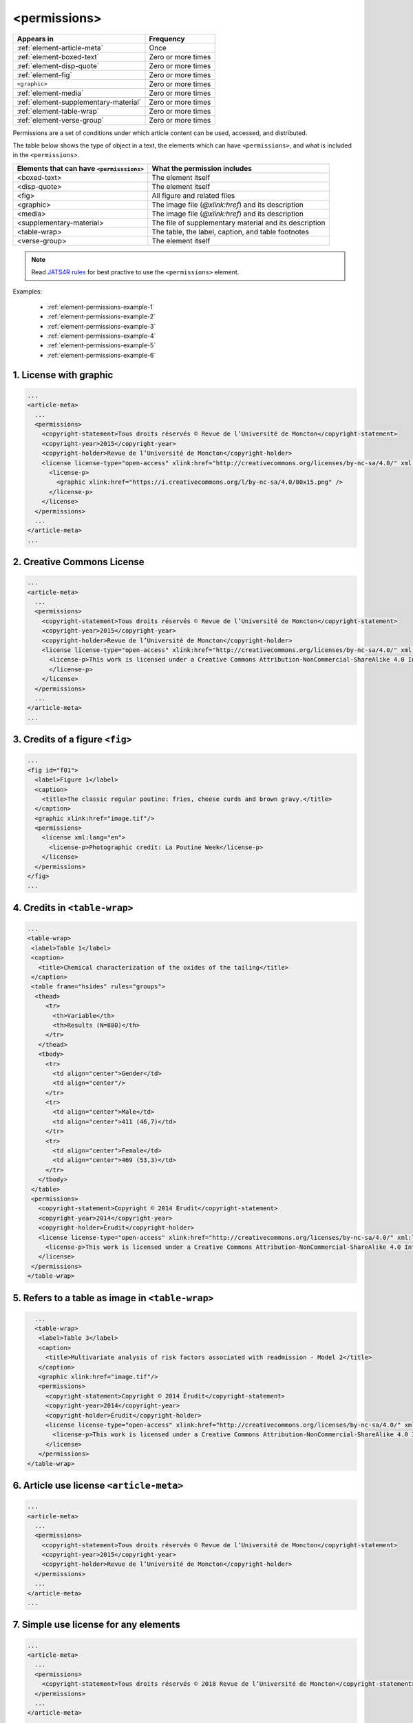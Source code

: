 .. _element-permissions:

<permissions>
=============

+----------------------------------------+--------------------+
| Appears in                             | Frequency          |
+========================================+====================+
| :ref:`element-article-meta`            | Once               |
+----------------------------------------+--------------------+
| :ref:`element-boxed-text`              | Zero or more times |
+----------------------------------------+--------------------+
| :ref:`element-disp-quote`              | Zero or more times |
+----------------------------------------+--------------------+
| :ref:`element-fig`                     | Zero or more times |
+----------------------------------------+--------------------+
| ``<graphic>``                          | Zero or more times |
+----------------------------------------+--------------------+
| :ref:`element-media`                   | Zero or more times |
+----------------------------------------+--------------------+
| :ref:`element-supplementary-material`  | Zero or more times |
+----------------------------------------+--------------------+
| :ref:`element-table-wrap`              | Zero or more times |
+----------------------------------------+--------------------+
| :ref:`element-verse-group`             | Zero or more times |
+----------------------------------------+--------------------+

Permissions are a set of conditions under which article content can be used, accessed, and distributed.

The table below shows the type of object in a text, the elements which can have ``<permissions>``, and what is included in the ``<permissions>``.

+--------------------------+---------------------------------------+
| Elements that can have   | What the permission includes          |
| ``<permisssions>``       |                                       |
+==========================+=======================================+
| <boxed-text>             | The element itself                    |
+--------------------------+---------------------------------------+
| <disp-quote>             | The element itself                    |
+--------------------------+---------------------------------------+
| <fig>                    | All figure and related files          |
+--------------------------+---------------------------------------+
| <graphic>                | The image file (`@xlink:href`) and    |
|                          | its description                       |
+--------------------------+---------------------------------------+
| <media>                  | The image file (`@xlink:href`) and    |
|                          | its description                       |
+--------------------------+---------------------------------------+
| <supplementary-material> | The file of supplementary material    |
|                          | and its description                   |
+--------------------------+---------------------------------------+
| <table-wrap>             | The table, the label, caption, and    |
|                          | table footnotes                       |
+--------------------------+---------------------------------------+
| <verse-group>            | The element itself                    |
+--------------------------+---------------------------------------+

.. note::

  Read `JATS4R rules <https://jats4r.org/permissions>`_ for best practive to use the ``<permissions>`` element.

Examples:

  * :ref:`element-permissions-example-1`
  * :ref:`element-permissions-example-2`
  * :ref:`element-permissions-example-3`
  * :ref:`element-permissions-example-4`
  * :ref:`element-permissions-example-5`
  * :ref:`element-permissions-example-6`

.. _element-permissions-example-1:

1. License with graphic
-----------------------

.. code-block:: xml

    ...
    <article-meta>
      ...
      <permissions>
        <copyright-statement>Tous droits réservés © Revue de l’Université de Moncton</copyright-statement>
        <copyright-year>2015</copyright-year>
        <copyright-holder>Revue de l’Université de Moncton</copyright-holder>
        <license license-type="open-access" xlink:href="http://creativecommons.org/licenses/by-nc-sa/4.0/" xml:lang="en">
          <license-p>
            <graphic xlink:href="https://i.creativecommons.org/l/by-nc-sa/4.0/80x15.png" />
          </license-p>
        </license>
      </permissions>
      ...
    </article-meta>
    ...

.. _element-permissions-example-2:

2. Creative Commons License
---------------------------

.. code-block:: xml

    ...
    <article-meta>
      ...
      <permissions>
        <copyright-statement>Tous droits réservés © Revue de l’Université de Moncton</copyright-statement>
        <copyright-year>2015</copyright-year>
        <copyright-holder>Revue de l’Université de Moncton</copyright-holder>
        <license license-type="open-access" xlink:href="http://creativecommons.org/licenses/by-nc-sa/4.0/" xml:lang="en">
          <license-p>This work is licensed under a Creative Commons Attribution-NonCommercial-ShareAlike 4.0 International License.
          </license-p>
        </license>
      </permissions>
      ...
    </article-meta>
    ...


.. _element-permissions-example-3:

3. Credits of a figure ``<fig>``
--------------------------------

.. code-block:: xml

    ...
    <fig id="f01">
      <label>Figure 1</label>
      <caption>
        <title>The classic regular poutine: fries, cheese curds and brown gravy.</title>
      </caption>
      <graphic xlink:href="image.tif"/>
      <permissions>
        <license xml:lang="en">
          <license-p>Photographic credit: La Poutine Week</license-p>
        </license>
      </permissions>
    </fig>
    ...


.. _element-permissions-example-4:

4. Credits in ``<table-wrap>``
------------------------------

.. code-block:: xml

   ...
   <table-wrap>
    <label>Table 1</label>
    <caption>
      <title>Chemical characterization of the oxides of the tailing</title>
    </caption>
    <table frame="hsides" rules="groups">
     <thead>
        <tr>
          <th>Variable</th>
          <th>Results (N=880)</th>
        </tr>
      </thead>
      <tbody>
        <tr>
          <td align="center">Gender</td>
          <td align="center"/>
        </tr>
        <tr>
          <td align="center">Male</td>
          <td align="center">411 (46,7)</td>
        </tr>
        <tr>
          <td align="center">Female</td>
          <td align="center">469 (53,3)</td>
        </tr>
      </tbody>
    </table>
    <permissions>
      <copyright-statement>Copyright © 2014 Érudit</copyright-statement>
      <copyright-year>2014</copyright-year>
      <copyright-holder>Érudit</copyright-holder>
      <license license-type="open-access" xlink:href="http://creativecommons.org/licenses/by-nc-sa/4.0/" xml:lang="en">
        <license-p>This work is licensed under a Creative Commons Attribution-NonCommercial-ShareAlike 4.0 International License.</license-p>
      </license>
    </permissions>
   </table-wrap>

.. _element-permissions-example-5:

5. Refers to a table as image in ``<table-wrap>``
-------------------------------------------------

.. code-block:: xml

   ...
   <table-wrap>
    <label>Table 3</label>
    <caption>
      <title>Multivariate analysis of risk factors associated with readmission - Model 2</title>
    </caption>
    <graphic xlink:href="image.tif"/>
    <permissions>
      <copyright-statement>Copyright © 2014 Érudit</copyright-statement>
      <copyright-year>2014</copyright-year>
      <copyright-holder>Érudit</copyright-holder>
      <license license-type="open-access" xlink:href="http://creativecommons.org/licenses/by-nc-sa/4.0/" xml:lang="en">
        <license-p>This work is licensed under a Creative Commons Attribution-NonCommercial-ShareAlike 4.0 International License.</license-p>
      </license>
    </permissions>
 </table-wrap>

.. _element-permissions-example-6:

6. Article use license ``<article-meta>``
-----------------------------------------

.. code-block:: xml

    ...
    <article-meta>
      ...
      <permissions>
        <copyright-statement>Tous droits réservés © Revue de l’Université de Moncton</copyright-statement>
        <copyright-year>2015</copyright-year>
        <copyright-holder>Revue de l’Université de Moncton</copyright-holder>
      </permissions>
      ...
    </article-meta>
    ...

.. _element-permissions-example-7:

7. Simple use license for any elements
--------------------------------------

.. code-block:: xml

    ...
    <article-meta>
      ...
      <permissions>
        <copyright-statement>Tous droits réservés © 2018 Revue de l’Université de Moncton</copyright-statement>
      </permissions>
      ...
    </article-meta>
    ...

.. {"reviewed_on": "20190116", "by": "fabio.batalha@erudit.org"}